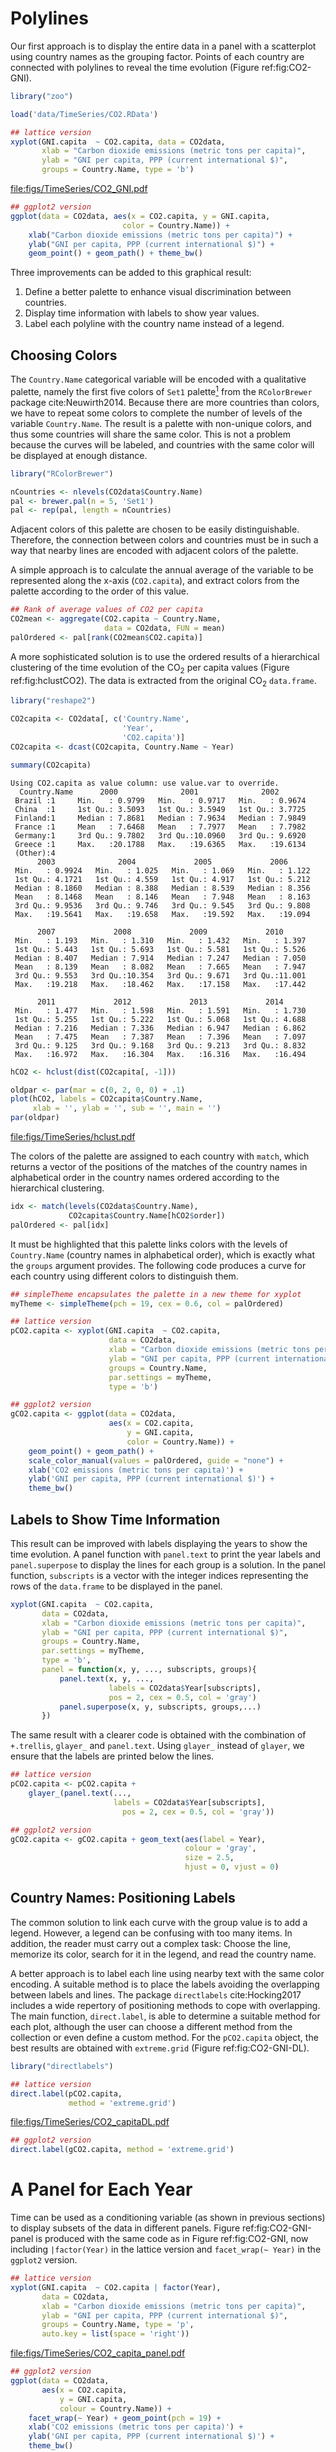 #+PROPERTY:  header-args :session *R* :tangle ../docs/R/timeComplementary.R :eval no-export
#+OPTIONS: ^:nil
#+BIND: org-export-latex-image-default-option "height=0.45\\textheight"

#+begin_src R :exports none :tangle no
setwd('~/github/bookvis')
#+end_src

#+begin_src R :exports none  
##################################################################
## Initial configuration
##################################################################
## Clone or download the repository and set the working directory
## with setwd to the folder where the repository is located.
 
library("lattice")
library("ggplot2")
## latticeExtra must be loaded after ggplot2 to prevent masking of its
## `layer` function.
library("latticeExtra")

source('configLattice.R')
##################################################################
#+end_src

* Polylines
#+begin_src R :exports none
##################################################################
## Polylines
##################################################################
#+end_src

#+INDEX: Packages!zoo@\texttt{zoo}
#+INDEX: Data!CO2@$CO_2$
#+INDEX: Data!World Bank Open Data
#+INDEX: Data!Gross National Income

Our first approach is to display the entire data in a panel with a
scatterplot using country names as the grouping factor. Points of each
country are connected with polylines to reveal the time evolution
(Figure ref:fig:CO2-GNI).

#+begin_src R
library("zoo")

load('data/TimeSeries/CO2.RData')
#+end_src


#+begin_src R :results output graphics file :exports both :file "figs/TimeSeries/CO2_GNI.pdf" 
## lattice version
xyplot(GNI.capita  ~ CO2.capita, data = CO2data,
       xlab = "Carbon dioxide emissions (metric tons per capita)",
       ylab = "GNI per capita, PPP (current international $)",
       groups = Country.Name, type = 'b')
#+end_src

#+CAPTION: GNI per capita versus $\mathrm{CO_2}$ emissions per capita (=lattice= version). label:fig:CO2-GNI
#+RESULTS:
[[file:figs/TimeSeries/CO2_GNI.pdf]]

#+begin_src R :eval no-export
## ggplot2 version
ggplot(data = CO2data, aes(x = CO2.capita, y = GNI.capita,
                         color = Country.Name)) +
    xlab("Carbon dioxide emissions (metric tons per capita)") +
    ylab("GNI per capita, PPP (current international $)") +
    geom_point() + geom_path() + theme_bw()
#+end_src

Three improvements can be added to this graphical result: 
1. Define a better palette to enhance visual discrimination between
   countries.
2. Display time information with labels to show year values.
3. Label each polyline with the country name instead of a legend.
 
** Choosing Colors
 #+begin_src R :exports none
##################################################################
## Choosing colors
##################################################################
 #+end_src

The =Country.Name= categorical variable will be encoded with a
qualitative palette, namely the first five colors of =Set1=
palette[fn:2] from the =RColorBrewer= package
cite:Neuwirth2014. Because there are more countries than colors, we
have to repeat some colors to complete the number of levels of the
variable =Country.Name=. The result is a palette with non-unique
colors, and thus some countries will share the same color. This is not
a problem because the curves will be labeled, and countries with the
same color will be displayed at enough distance.

#+INDEX: Packages!RColorBrewer@\texttt{RColorBrewer}
#+INDEX: Subjects!Qualitative palette
#+INDEX: Subjects!Visual discrimination

#+begin_src R 
library("RColorBrewer")

nCountries <- nlevels(CO2data$Country.Name)
pal <- brewer.pal(n = 5, 'Set1')
pal <- rep(pal, length = nCountries)
#+end_src


Adjacent colors of this palette are chosen to be easily
distinguishable. Therefore, the connection between colors and
countries must be in such a way that nearby lines are encoded
with adjacent colors of the palette.

A simple approach is to calculate the annual average of the
variable to be represented along the x-axis (=CO2.capita=), and
extract colors from the palette according to the order of this
value.  


#+begin_src R 
## Rank of average values of CO2 per capita
CO2mean <- aggregate(CO2.capita ~ Country.Name,
                     data = CO2data, FUN = mean)
palOrdered <- pal[rank(CO2mean$CO2.capita)]  
#+end_src

A more sophisticated solution is to use the ordered results of a
hierarchical clustering of the time evolution of the $\mathrm{CO_2}$ per capita
values (Figure ref:fig:hclustCO2). The data is extracted from the
original $\mathrm{CO_2}$ =data.frame=.  

#+INDEX: Packages!reshape2@\texttt{reshape2}

#+begin_src R :results output :exports both
library("reshape2")

CO2capita <- CO2data[, c('Country.Name',
                         'Year',
                         'CO2.capita')]
CO2capita <- dcast(CO2capita, Country.Name ~ Year)

summary(CO2capita)
#+end_src

#+RESULTS:
#+begin_example
Using CO2.capita as value column: use value.var to override.
  Country.Name      2000              2001              2002        
 Brazil :1     Min.   : 0.9799   Min.   : 0.9717   Min.   : 0.9674  
 China  :1     1st Qu.: 3.5093   1st Qu.: 3.5949   1st Qu.: 3.7725  
 Finland:1     Median : 7.8681   Median : 7.9634   Median : 7.9849  
 France :1     Mean   : 7.6468   Mean   : 7.7977   Mean   : 7.7982  
 Germany:1     3rd Qu.: 9.7802   3rd Qu.:10.0960   3rd Qu.: 9.6920  
 Greece :1     Max.   :20.1788   Max.   :19.6365   Max.   :19.6134  
 (Other):4                                                          
      2003              2004             2005             2006       
 Min.   : 0.9924   Min.   : 1.025   Min.   : 1.069   Min.   : 1.122  
 1st Qu.: 4.1721   1st Qu.: 4.559   1st Qu.: 4.917   1st Qu.: 5.212  
 Median : 8.1860   Median : 8.388   Median : 8.539   Median : 8.356  
 Mean   : 8.1468   Mean   : 8.146   Mean   : 7.948   Mean   : 8.163  
 3rd Qu.: 9.9536   3rd Qu.: 9.746   3rd Qu.: 9.545   3rd Qu.: 9.808  
 Max.   :19.5641   Max.   :19.658   Max.   :19.592   Max.   :19.094  
                                                                     
      2007             2008             2009             2010       
 Min.   : 1.193   Min.   : 1.310   Min.   : 1.432   Min.   : 1.397  
 1st Qu.: 5.443   1st Qu.: 5.693   1st Qu.: 5.581   1st Qu.: 5.526  
 Median : 8.407   Median : 7.914   Median : 7.247   Median : 7.050  
 Mean   : 8.139   Mean   : 8.082   Mean   : 7.665   Mean   : 7.947  
 3rd Qu.: 9.553   3rd Qu.:10.354   3rd Qu.: 9.671   3rd Qu.:11.001  
 Max.   :19.218   Max.   :18.462   Max.   :17.158   Max.   :17.442  
                                                                    
      2011             2012             2013             2014       
 Min.   : 1.477   Min.   : 1.598   Min.   : 1.591   Min.   : 1.730  
 1st Qu.: 5.255   1st Qu.: 5.222   1st Qu.: 5.068   1st Qu.: 4.688  
 Median : 7.216   Median : 7.336   Median : 6.947   Median : 6.862  
 Mean   : 7.475   Mean   : 7.387   Mean   : 7.396   Mean   : 7.097  
 3rd Qu.: 9.125   3rd Qu.: 9.168   3rd Qu.: 9.213   3rd Qu.: 8.832  
 Max.   :16.972   Max.   :16.304   Max.   :16.316   Max.   :16.494
#+end_example


#+begin_src R :results output graphics file :exports both :file "figs/TimeSeries/hclust.pdf" 
hCO2 <- hclust(dist(CO2capita[, -1]))

oldpar <- par(mar = c(0, 2, 0, 0) + .1)
plot(hCO2, labels = CO2capita$Country.Name,
     xlab = '', ylab = '', sub = '', main = '')
par(oldpar)
#+end_src

#+CAPTION: Hierarchical clustering of the time evolution of $\mathrm{CO_2}$ per capita values. label:fig:hclustCO2
#+ATTR_LATEX: :height 0.3\textheight
#+RESULTS:
[[file:figs/TimeSeries/hclust.pdf]]


The colors of the palette are assigned to each country with =match=,
which returns a vector of the positions of the matches of the country
names in alphabetical order in the country names ordered according to
the hierarchical clustering.
#+begin_src R 
idx <- match(levels(CO2data$Country.Name), 
             CO2capita$Country.Name[hCO2$order])
palOrdered <- pal[idx]  
#+end_src

It must be highlighted that this palette links colors with the levels
of =Country.Name= (country names in alphabetical order), which is
exactly what the =groups= argument provides. The following code
produces a curve for each country using different colors to
distinguish them.

#+begin_src R
## simpleTheme encapsulates the palette in a new theme for xyplot
myTheme <- simpleTheme(pch = 19, cex = 0.6, col = palOrdered)
#+end_src

#+begin_src R 
## lattice version
pCO2.capita <- xyplot(GNI.capita  ~ CO2.capita,
                      data = CO2data,
                      xlab = "Carbon dioxide emissions (metric tons per capita)",
                      ylab = "GNI per capita, PPP (current international $)",
                      groups = Country.Name,
                      par.settings = myTheme,
                      type = 'b')
#+end_src

#+begin_src R 
## ggplot2 version
gCO2.capita <- ggplot(data = CO2data,
                      aes(x = CO2.capita,
                          y = GNI.capita,
                          color = Country.Name)) +
    geom_point() + geom_path() +
    scale_color_manual(values = palOrdered, guide = "none") +
    xlab('CO2 emissions (metric tons per capita)') +
    ylab('GNI per capita, PPP (current international $)') +
    theme_bw()
#+end_src

** Labels to Show Time Information
 #+begin_src R :exports none
##################################################################
## Labels to show time information
##################################################################
 #+end_src
This result can be improved with labels displaying the years to show
the time evolution.  A panel function with =panel.text= to print the
year labels and =panel.superpose= to display the lines for each group
is a solution. In the panel function, =subscripts= is a vector with
the integer indices representing the rows of the =data.frame= to be
displayed in the panel.

#+INDEX: Subjects!Panel function

#+begin_src R :eval no-export
xyplot(GNI.capita  ~ CO2.capita,
       data = CO2data,
       xlab = "Carbon dioxide emissions (metric tons per capita)",
       ylab = "GNI per capita, PPP (current international $)",
       groups = Country.Name,
       par.settings = myTheme,
       type = 'b',
       panel = function(x, y, ..., subscripts, groups){
           panel.text(x, y, ...,
                      labels = CO2data$Year[subscripts],
                      pos = 2, cex = 0.5, col = 'gray')
           panel.superpose(x, y, subscripts, groups,...)
       })
#+end_src

The same result with a clearer code is obtained with the combination
of =+.trellis=, =glayer_= and =panel.text=. Using =glayer_= instead of
=glayer=, we ensure that the labels are printed below the lines.

#+INDEX: Packages!latticeExtra@\texttt{latticeExtra}

#+begin_src R
## lattice version
pCO2.capita <- pCO2.capita +
    glayer_(panel.text(...,
                       labels = CO2data$Year[subscripts],
                         pos = 2, cex = 0.5, col = 'gray'))
#+end_src

#+RESULTS:

#+begin_src R 
## ggplot2 version
gCO2.capita <- gCO2.capita + geom_text(aes(label = Year),
                                       colour = 'gray',
                                       size = 2.5,
                                       hjust = 0, vjust = 0)
  
#+end_src

#+RESULTS:

** Country Names: Positioning Labels
 #+begin_src R :exports none
##################################################################
## Country names: positioning labels
##################################################################
 #+end_src

The common solution to link each curve with the group value is to add
a legend. However, a legend can be confusing with too many items. In
addition, the reader must carry out a complex task: Choose the line,
memorize its color, search for it in the legend, and read the country
name.

#+INDEX: Subjects!Label positioning

A better approach is to label each line using nearby text with the
same color encoding. A suitable method is to place the labels avoiding
the overlapping between labels and lines. The package =directlabels=
cite:Hocking2017 includes a wide repertory of positioning methods to
cope with overlapping. The main function, =direct.label=, is able to
determine a suitable method for each plot, although the user can
choose a different method from the collection or even define a custom
method. For the =pCO2.capita= object, the best results are obtained
with =extreme.grid= (Figure ref:fig:CO2-GNI-DL).

#+INDEX: Packages!directlabels@\texttt{directlabels}

#+begin_src R :results output graphics file :exports both :file "figs/TimeSeries/CO2_capitaDL.pdf"
library("directlabels")

## lattice version
direct.label(pCO2.capita,
             method = 'extreme.grid')
#+end_src

#+CAPTION: $\mathrm{CO_2}$ emissions versus GNI per capita. Labels are placed with the \texttt{extreme.grid} method of the \texttt{directlabels} package. label:fig:CO2-GNI-DL 
#+RESULTS:
 [[file:figs/TimeSeries/CO2_capitaDL.pdf]]

#+begin_src R 
## ggplot2 version
direct.label(gCO2.capita, method = 'extreme.grid')
#+end_src

* A Panel for Each Year
#+begin_src R :exports none
##################################################################
## A panel for each year
##################################################################
#+end_src

Time can be used as a conditioning variable (as shown in previous
sections) to display subsets of the data in different panels. Figure
ref:fig:CO2-GNI-panel is produced with the same code as in Figure
ref:fig:CO2-GNI, now including =|factor(Year)= in the lattice
version and =facet_wrap(~ Year)= in the =ggplot2= version.

#+INDEX: Subjects!Small multiples

#+begin_src R :results output graphics file :exports both :file "figs/TimeSeries/CO2_capita_panel.pdf"
## lattice version
xyplot(GNI.capita  ~ CO2.capita | factor(Year),
       data = CO2data,
       xlab = "Carbon dioxide emissions (metric tons per capita)",
       ylab = "GNI per capita, PPP (current international $)",
       groups = Country.Name, type = 'p',
       auto.key = list(space = 'right'))
#+end_src

#+CAPTION: $\mathrm{CO_2}$ emissions versus GNI per capita with a panel for each year. label:fig:CO2-GNI-panel
#+RESULTS:
[[file:figs/TimeSeries/CO2_capita_panel.pdf]]

#+begin_src R :eval no-export
## ggplot2 version
ggplot(data = CO2data,
       aes(x = CO2.capita,
           y = GNI.capita,
           colour = Country.Name)) +
    facet_wrap(~ Year) + geom_point(pch = 19) + 
    xlab('CO2 emissions (metric tons per capita)') +
    ylab('GNI per capita, PPP (current international $)') +
    theme_bw()
#+end_src

Because the grouping variable, =Country.Name=, has many levels, the
legend is not very useful. Once again, point labeling is recommended
(Figure ref:fig:CO2-GNI-panel-labels).

#+INDEX: Subjects!Label positioning

#+begin_src R :results output graphics file :exports both :file "figs/TimeSeries/CO2_capita_panel_labels.pdf"
## lattice version
pl <- xyplot(GNI.capita  ~ CO2.capita | factor(Year),
            data = CO2data,
            xlab = "Carbon dioxide emissions (metric tons per capita)",
            ylab = "GNI per capita, PPP (current international $)",
            groups = Country.Name, type = 'b',
            par.settings = myTheme)

## Extracted from the qp.labels help page
dlmethod <- list("first.points",
                 cex = 0.5,
                 "calc.boxes",
                 "enlarge.box",
                 qp.labels("y","bottom","top"))
direct.label(pl, dlmethod)
#+end_src

#+CAPTION: $\mathrm{CO_2}$ emissions versus GNI per capita with a panel for each year. label:fig:CO2-GNI-panel-labels
#+RESULTS:
[[file:figs/TimeSeries/CO2_capita_panel_labels.pdf]]

#+begin_src R :eval no-export
## ggplot2 version
pg <- ggplot(data = CO2data,
             aes(x = CO2.capita,
                 y = GNI.capita,
                 colour = Country.Name)) +
  facet_wrap(~ Year) + geom_point(pch = 19) + 
  scale_color_manual(values = palOrdered, guide = "none") +
  xlab('CO2 emissions (metric tons per capita)') +
  ylab('GNI per capita, PPP (current international $)') +
  theme_bw()

direct.label(pg, dlmethod)
#+end_src

** \floweroneleft Using Variable Size to Encode an Additional Variable
#+begin_src R :exports none
##################################################################
## Using variable size to encode an additional variable
##################################################################
#+end_src
Instead of using simple points, we can display circles of
different radius to encode a new variable. This new variable is
=CO2.PPP=, the ratio of $\mathrm{CO_2}$ emissions to the Gross Domestic
Product with purchasing power parity (PPP) estimations.

To use this numeric variable as an additional grouping factor, its range must be divided into different classes. The typical solution is to use =cut= to coerce the numeric variable into a =factor= whose levels correspond to uniform intervals, which could be unrelated to the data distribution. The =classInt= package cite:Bivand2017 provides several methods to partition data into classes based on natural groups in the data distribution.

#+INDEX: Packages!classInt@\texttt{classInt}
#+INDEX: Subjects!Class Intervals

#+begin_src R 
library("classInt")
z <- CO2data$CO2.PPP
intervals <- classIntervals(z, n = 4, style = 'fisher')
#+end_src

#+RESULTS:

Although the functions of this package are mainly intended to create color palettes for maps, the results can also be associated to point sizes. =cex.key= defines the sequence of sizes (to be displayed in the legend) associated with each =CO2.PPP= using the =findCols= function.

#+begin_src R 
nInt <- length(intervals$brks) - 1
cex.key <- seq(0.5, 1.8, length = nInt)

idx <- findCols(intervals)
CO2data$cexPoints <- cex.key[idx]
#+end_src

The graphic will display information on two variables (=GNI.capita= and =CO2.capita= in the vertical and horizontal axes, respectively) with a conditioning variable (=Year=) and two grouping variables (=Country.Name=, and =CO2.PPP= through =cexPoints=) (Figure ref:fig:CO2pointsGG).

#+begin_src R :results output graphics file :exports both :file "figs/TimeSeries/CO2pointsGG.pdf" 
ggplot(data = CO2data,
       aes(x = CO2.capita,
           y = GNI.capita,
           colour = Country.Name)) +
    facet_wrap(~ Year) +
    geom_point(aes(size = cexPoints), pch = 19) +
    xlab('Carbon dioxide emissions (metric tons per capita)') +
    ylab('GNI per capita, PPP (current international $)') +
    theme_bw()
#+end_src

#+CAPTION: $\mathrm{CO_2}$ emissions versus GNI per capita for different intervals of the ratio of $\mathrm{CO_2}$ emissions to the GDP PPP estimations. label:fig:CO2pointsGG
#+RESULTS:
[[file:figs/TimeSeries/CO2pointsGG.pdf]]

The =auto.key= mechanism of the =lattice= version is not able to cope with two grouping variables. Therefore, the legend, whose main componens are the labels (=intervals=) and the point sizes (=cex.key=), must be defined manually (Figure ref:fig:CO2points). 
#+begin_src R
op <- options(digits = 2)
tab <- print(intervals)
options(op)
#+end_src

#+begin_src R
key <- list(space = 'right',
            title = expression(CO[2]/GNI.PPP),
            cex.title = 1,
            ## Labels of the key are the intervals strings
            text = list(labels = names(tab), cex = 0.85),
            ## Points sizes are defined with cex.key
            points = list(col = 'black', 
                          pch = 19,
                          cex = cex.key,
                          alpha = 0.7)
            )
#+end_src

#+begin_src R :results output graphics file :exports both :file "figs/TimeSeries/CO2points.pdf" 
pl2 <- xyplot(GNI.capita ~ CO2.capita|factor(Year), data = CO2data,
              xlab = "Carbon dioxide emissions (metric tons per capita)",
              ylab = "GNI per capita, PPP (current international $)",
              groups = Country.Name,
              alpha = 0.7,
              panel  =  panel.superpose,
              panel.groups  =  function(x, y,
                                        subscripts, group.number, group.value, ...){
                panel.xyplot(x, y,
                             col  =  palOrdered[group.number],
                             cex  =  CO2data$cexPoints[subscripts])
              })
## Add labels...
plLabel <- direct.label(pl2, "dlmethod")
## ... and the key (after the call to direct.labels because this
## function removes the legend)
update(plLabel, key = key)
#+end_src

#+CAPTION: $\mathrm{CO_2}$ emissions versus GNI per capita for different intervals of the ratio of $\mathrm{CO_2}$ emissions to the GDP PPP estimations. label:fig:CO2points 
#+RESULTS:
[[file:figs/TimeSeries/CO2points.pdf]]

* Interactive Graphics: Animation label:sec:timeseries_animation

Previous sections have been focused on static graphics. This section
describes several solutions to display the data through animation with
interactive functionalities. 

Gapminder [fn:5] is an independent foundation based in Stockholm,
Sweden.  Its mission is "to debunk devastating myths about the world
by offering free access to a fact-based world view." They provide free
online tools, data, and videos "to better understand the changing
world." The initial development of Gapminder was the Trendalyzer
software, used by Hans Rosling in several sequences of his documentary
"The Joy of Stats."

The information visualization technique used by Trendalyzer is an
interactive bubble chart. By default it shows five variables: two
numeric variables on the vertical and horizontal axes, bubble size and
color, and a time variable that may be manipulated with a slider. The
software uses brushing and linking techniques for displaying the
numeric value of a highlighted country.

This software was acquired by Google in 2007, and is now available as
a Motion Chart gadget and as the Public Data Explorer.

We will mimic the Trendalyzer/Motion Chart solution, using traveling
bubbles of different colors and with radius proportional to the values
of the variable =CO2.PPP=. Previously, you should watch the magistral
video "200 Countries, 200 Years, 4 Minutes"[fn:4].

Three packages are used here: =plotly=, =gganimate=, and =gridSVG=.

#+INDEX: Subjects!Animation

** plotly label:sec:plotly_animation
The =plotly= package has already been used in Section
ref:sec:plotly_horizontal to create an interactive graphic
representing time in the x-axis. In this section this package produces
an animation piping the result of the =plot_ly= and =add_markers=
functions through the =animation_slider= function.

#+INDEX: Packages!plotly@\texttt{plotly}

Variables =CO2.capita= and =GNI.capita= are represented in the x-axis
and y-axis, respectively.
#+begin_src R
library("plotly")

p <- plot_ly(CO2data,
             x = ~CO2.capita,
             y = ~GNI.capita,
             sizes = c(10, 100),
             marker = list(opacity = 0.7,
                           sizemode = 'diameter'))
#+end_src

=CO2.PPP= is encoded with the circle sizes, while =Country.Name= is
represented with colours and labels.
#+begin_src R
p <- add_markers(p,
                 size = ~CO2.PPP,
                 color = ~Country.Name,
                 text = ~Country.Name, hoverinfo = "text",
                 ids = ~Country.Name,
                 frame = ~Year,
                 showlegend = FALSE)
#+end_src

Finally, animation is created with =animation_opts=, to customize the
frame and transition times, and with =animation_slider= to define the
slider. Figure ref:fig:plotly_animation is an snapshot of this
animation.

#+begin_src R
p <- animation_opts(p,
                    frame = 1000,
                    transition = 800,
                    redraw = FALSE)

p <- animation_slider(p,
                      currentvalue = list(prefix = "Year "))

p
#+end_src

#+CAPTION: Snapshot of a Motion Chart produced with \texttt{plotly}. label:fig:plotly_animation
[[file:figs/TimeSeries/plotly_animation.png]]


#+RESULTS:

** =gganimate= label:sec:gganimate
#+begin_src R :exports none
##################################################################
## gganimate
##################################################################
#+end_src

#+INDEX: Packages!gganimate@\texttt{gganimate}

#+begin_src R
library("gganimate")
#+end_src

#+begin_src R 
pgvis <- ggplot(data = CO2data,
                aes(x = CO2.capita,
                    y = GNI.capita,
                    size = CO2.PPP,
                    color = Country.Name)) +
  geom_point(pch = 19) +
  scale_size(range = c(1, 12)) +
  scale_color_viridis_d() +
  theme_bw() +
  labs(title = 'Year: {trunc(frame_time)}',
       x = 'CO2 emissions (metric tons per capita)',
       y = 'GNI per capita, PPP (current international $)')
#+end_src

#+begin_src R
pgAnim <- pgvis +
  transition_time(Year) +
  ease_aes("linear") +
  shadow_wake(wake_length = 0.3)

animate(pgAnim,
        height = 1080, width = 1080,
        res = 150,
        units = "px")
#+end_src

#+begin_src R :eval no-export
anim_save("figs/TimeSeries/CO2_gganimate.gif")
#+end_src

#+CAPTION: Snapshot of a motion chart produced with gganimate. label:fig:gganimate
[[file:figs/TimeSeries/CO2_gganimate.png]]


** \floweroneleft gridSVG label:sec:gridSVG
The final solution to create an animation is based on the function
=grid.animate= of the =gridSVG= package. 

The first step is to draw the initial state of the bubbles. Their
colors are again defined by the =palOrdered= palette (line [[(color)]]),
although the =adjustcolor= function is used for a ligther =fill=
color. Because there will not be a legend, there is no need to define
class intervals, and thus the radius is directly proportional to the
value of =CO2data$CO2.PPP= (line [[(radius)]]).

#+INDEX: Packages!gridSVG@\texttt{gridSVG}
#+INDEX: Packages!grid@\texttt{grid}

#+begin_src R -n -r
library("gridSVG")
library("grid")

xyplot(GNI.capita ~ CO2.capita,
       data = CO2data,
       xlab = "Carbon dioxide emissions (metric tons per capita)",
       ylab = "GNI per capita, PPP (current international $)",
       subset = Year==2000,
       groups = Country.Name,
       ## The limits of the graphic are defined
       ## with the entire dataset
       xlim = extendrange(CO2data$CO2.capita),
       ylim = extendrange(CO2data$GNI.capita),
       panel = function(x, y, ..., subscripts, groups) {
           color <- palOrdered[groups[subscripts]]                  (ref:color)
           radius <- CO2data$CO2.PPP[subscripts]                   (ref:radius)
           ## Size of labels
           cex <- 1.1*sqrt(radius)
           ## Bubbles
           grid.circle(x, y, default.units = "native",
                       r = radius*unit(.25, "inch"),
                       name = trellis.grobname("points", type = "panel"),
                       gp = gpar(col = color,
                               ## Fill color ligther than border
                               fill = adjustcolor(color, alpha = .5),
                               lwd = 2))
           ## Country labels
           grid.text(label = groups[subscripts],
                     x = unit(x, 'native'),
                     ## Labels above each bubble
                     y = unit(y, 'native') + 1.5 * radius *unit(.25, 'inch'),
                     name = trellis.grobname('labels', type = 'panel'),
                     gp = gpar(col = color, cex = cex))
       })
#+end_src

From this initial state, =grid.animate= creates a collection of
animated graphical objects with the result of =animUnit= (lines
[[(animUnitxp)]], [[(animUnityp)]], [[(animUnityl)]] and [[(animUnitsize)]]). This
function produces a set of values that will be interpreted by
=grid.animate= as intermediate states of a feature of the graphical
object (lines [[(ganimatePoints)]] and [[(ganimateLabels)]]). Thus, the
bubbles will travel across the values defined by =x_points= and
=y_points=, while their labels will use =x_points= and =x_labels=.

The use of =rep=TRUE= ensures that the animation will be repeated
indefinitely (lines [[(repPoints)]] and [[(repLabels)]]).

#+begin_src R -n -r 
## Duration in seconds of the animation
duration <- 20
  
nCountries <- nlevels(CO2data$Country.Name)
years <- unique(CO2data$Year)
nYears <- length(years)

## Intermediate positions of the bubbles
x_points <- animUnit(unit(CO2data$CO2.capita, 'native'),       (ref:animUnitxp)
                     id = rep(seq_len(nCountries), each = nYears))
y_points <- animUnit(unit(CO2data$GNI.capita, 'native'),       (ref:animUnityp)
                     id = rep(seq_len(nCountries), each = nYears))
## Intermediate positions of the labels
y_labels <- animUnit(unit(CO2data$GNI.capita, 'native') +      (ref:animUnityl)
                     1.5 * CO2data$CO2.PPP * unit(.25, 'inch'),
                     id = rep(seq_len(nCountries), each = nYears))
## Intermediate sizes of the bubbles
size <- animUnit(CO2data$CO2.PPP * unit(.25, 'inch'),        (ref:animUnitsize)
                 id = rep(seq_len(nCountries), each = nYears))

grid.animate(trellis.grobname("points", type = "panel",    (ref:ganimatePoints)
                              row = 1, col = 1),
             duration = duration,
             x = x_points,
             y = y_points,
             r = size,
             rep = TRUE)                                        (ref:repPoints)

grid.animate(trellis.grobname("labels", type = "panel",    (ref:ganimateLabels)
                              row = 1, col = 1),
             duration = duration,
             x = x_points,
             y = y_labels,
             rep = TRUE)                                        (ref:repLabels)

#+end_src

A bit of interactivity can be added with the =grid.hyperlink=
function. For example, the following code adds the corresponding
Wikipedia link to a mouse click on each bubble.

#+begin_src R
countries <- unique(CO2data$Country.Name)
URL <- paste('http://en.wikipedia.org/wiki/', countries, sep = '')
grid.hyperlink(trellis.grobname('points', type = 'panel', row = 1, col = 1),
               URL, group = FALSE)
  
#+end_src

Finally, the time information: The year is printed in the lower
right corner, using the =visibility= attribute of an animated
=textGrob= object to show and hide the values.
#+begin_src R
visibility <- matrix("hidden", nrow = nYears, ncol = nYears)
diag(visibility) <- "visible"
yearText <- animateGrob(garnishGrob(textGrob(years, .9, .15,
                                             name = "year",
                                             gp = gpar(cex = 2, col = "grey")),
                                    visibility = "hidden"),
                        duration = 20,
                        visibility = visibility,
                        rep = TRUE)
grid.draw(yearText)
#+end_src

The SVG file produced with =grid.export= is available at the website
of the book (Figure ref:fig:bubblesSVG). Because this animation does
not trace the paths, Figure ref:fig:CO2-GNI-DL provides this
information as a static complement.

#+begin_src R
grid.export("figs/TimeSeries/bubbles.svg")
#+end_src

#+RESULTS:

#+CAPTION: Animated bubbles produced with \texttt{gridSVG}. label:fig:bubblesSVG
[[file:figs/TimeSeries/bubbles.png]]


* Footnotes

[fn:2] http://colorbrewer2.org/

[fn:4] http://www.gapminder.org/videos/200-years-that-changed-the-world-bbc/

[fn:5] [[http://www.gapminder.org/]]

* COMMENT Local Variables
Local Variables:
ispell-local-dictionary: "british"
End:
